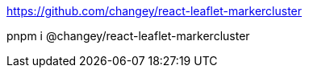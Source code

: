 
https://github.com/changey/react-leaflet-markercluster

pnpm i @changey/react-leaflet-markercluster